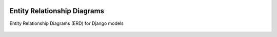  .. _ERD:

Entity Relationship Diagrams
======================================================================

Entity Relationship Diagrams (ERD) for Django models

.. figure:: models.png
   :scale: 100 %
